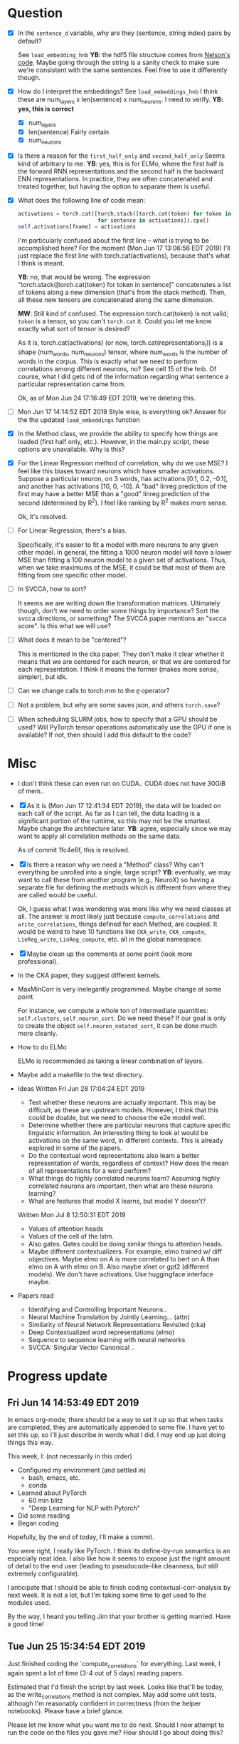 * Question
- [X] In the =sentence_d= variable, why are they (sentence, string
  index) pairs by default? 
  
  See =load_embedding_hnb= *YB*: the hdf5 file structure comes from
  [[https://github.com/nelson-liu/contextual-repr-analysis/blob/master/contexteval/contextualizers/precomputed_contextualizer.py][Nelson's code]]. Maybe going through the string is a sanity check to
  make sure we're consistent with the same sentences. Feel free to use
  it differently though.
- [X] How do I interpret the embeddings? See =load_embeddings_hnb= I
  think these are num_layers x len(sentence) x num_neurons. I need to
  verify. *YB: yes, this is correct*
  - [X] num_layers
  - [X] len(sentence)
    Fairly certain
  - [X] num_neurons
- [X] Is there a reason for the =first_half_only= and =second_half_only= 
  Seems kind of arbitrary to me. *YB*: yes, this is for
  ELMo, where the first half is the forward RNN representations and the second
  half is the backward ENN representations. In practice, they are often
  concatenated and treated together, but having the option to separate them is
  useful.
- [X] What does the following line of code mean:
  #+BEGIN_SRC python
    activations = torch.cat([torch.stack([torch.cat(token) for token in sentence])
                             for sentence in activations]).cpu() 
    self.activations[fname] = activations
  #+END_SRC
  I'm particularly confused about the first line -- what is trying to be
  accomplished here? For the moment (Mon Jun 17 13:06:56 EDT 2019) I'll just
  replace the first line with torch.cat(activations), because that's what I
  think is meant. 
  
  *YB*: no, that would be wrong. The
  expression "torch.stack([torch.cat(token) for token in sentence]" concatenates
  a list of tokens along a new dimension (that's from the stack method). Then,
  all these new tensors are concatenated along the same dimension. 

  *MW*: Still kind of confused. The expression torch.cat(token) is not valid;
  =token= is a tensor, so you can't =torch.cat= it. Could you let me know
  exactly what sort of tensor is desired?  

  As it is, torch.cat(activations) (or now, torch.cat(representations_l)) is a
  shape (num_words, num_neurons) tensor, where num_words is the number of words
  in the corpus. This is exactly what we need to perform correlations among
  different neurons, no? See cell 15 of the hnb. Of course, what I did gets rid
  of the information regarding what sentence a particular representation came
  from.

  Ok, as of Mon Jun 24 17:16:49 EDT 2019, we're deleting this. 
- [ ] Mon Jun 17 14:14:52 EDT 2019 Style wise, is everything ok? 
   Answer for the the updated =load_embeddings= function
- [X] In the Method class, we provide the ability to specify how things are
  loaded (first half only, etc.). However, in the main.py script, these options
  are unavailable. Why is this?
- [X] For the Linear Regression method of correlation, why do we use MSE? I feel
  like this biases toward neurons which have smaller activations. Suppose a
  particular neuron, on 3 words, has activations [0.1, 0.2, -0.1], and another
  has activations [10, 0, -10]. A "bad" linreg prediction of the first may have
  a better MSE than a "good" linreg prediction of the second (determined by
  R^2). I feel like ranking by R^2 makes more sense. 

  Ok, it's resolved. 
- [ ] For Linear Regression, there's a bias. 

  Specifically, it's easier to fit a model with more neurons to any given other
  model. In general, the fitting a 1000 neuron model will have a lower MSE than
  fitting a 100 neuron model to a given set of activations. Thus, when we take
  maximums of the MSE, it could be that most of them are fitting from one
  specific other model. 
- [ ] In SVCCA, how to sort?

  It seems we are writing down the transformation matrices. Ultimately though,
  don't we need to order some things by importance? Sort the svcca directions,
  or something? The SVCCA paper mentions an "svcca score". Is this what we will use?
- [ ] What does it mean to be "centered"? 

  This is mentioned in the cka paper. They don't make it clear whether it means
  that we are centered for each neuron, or that we are centered for each
  representation. I think it means the former (makes more sense, simpler), but
  idk.
- [ ] Can we change calls to torch.mm to the =@= operator?
- [ ] Not a problem, but why are some saves json, and others =torch.save=?
- [ ] When scheduling SLURM jobs, how to specify that a GPU should be used?
  Will PyTorch tensor operations automatically use the GPU if one is available?
  If not, then should I add this default to the code?
* Misc
- I don't think these can even run on CUDA.. CUDA does not have 30GiB of
  mem..
- [X] As it is (Mon Jun 17 12:41:34 EDT 2019), the data will be loaded
  on each call of the script. As far as I can tell, the data loading is
  a significant portion of the runtime, so this may not be the
  smartest. Maybe change the architecture later. *YB*: agree, especially
  since we may want to apply all correlation methods on the same data.

  As of commit 1fc4e6f, this is resolved. 
- [X] Is there a reason why we need a "Method" class? Why can't
  everything be unrolled into a single, large script? *YB*: eventually,
  we may want to call these from another program (e.g., NeuroX) so
  having a separate file for defining the methods which is different
  from where they are called would be useful.

  Ok, I guess what I was wondering was more like why we need classes at all. The
  answer is most likely just because =compute_correlations= and
  =write_correlations=, things defined for each Method, are coupled. It would be
  weird to have 10 functions like =CKA_write=, =CKA_compute=, =LinReg_write=,
  =LinReg_compute=, etc. all in the global namespace. 
- [X] Maybe clean up the comments at some point (look more
  professional).
- In the CKA paper, they suggest different kernels. 
- MaxMinCorr is very inelegantly programmed. Maybe change at some point. 

  For instance, we compute a whole ton of intermediate quantities:
  =self.clusters=, =self.neuron_sort=. Do we need these? If our goal is only to
  create the object =self.neuron_notated_sort=, it can be done much more
  cleanly. 
- How to do ELMo
  
  ELMo is recommended as taking a linear combination of layers. 
- Maybe add a makefile to the test directory. 
- Ideas 
  Written Fri Jun 28 17:04:24 EDT 2019
  - Test whether these neurons are actually important.  This may be
    difficult, as these are upstream models. However, I think that
    this could be doable, but we need to choose the e2e model well. 
  - Determine whether there are particular neurons that capture
    specific linguistic information. An interesting thing to look
    at would be activations on the same word, in different
    contexts. This is already explored in some of the papers.
  - Do the contextual word representations also learn a better
    representation of words, regardless of context? How does the
    mean of all representations for a word perform?
  - What things do highly correlated neurons learn? Assuming highly
    correlated neurons are important, then what are these neurons
    learning?
  - What are features that model X learns, but model Y doesn't?
  Written Mon Jul  8 12:50:31 EDT 2019
  - Values of attention heads
  - Values of the cell of the lstm.
  - Also gates. Gates could be doing similar things to attention heads.
  - Maybe different contextualizers. For example, elmo trained w/ diff
    objectives. Maybe elmo on A is more correlated to bert on A than
    elmo on A with elmo on B. Also maybe xlnet or gpt2 (different
    models). We don't have activations. Use huggingface interface maybe.
- Papers read
  - Identifying and Controlling Important Neurons.. 
  - Neural Machine Translation by Jointly Learning... (attn)
  - Similarity of Neural Network Representations Revisited (cka)
  - Deep Contextualized word representations (elmo)
  - Sequence to sequence learning with neural networks 
  - SVCCA: Singular Vector Canonical .. 
* Progress update
** Fri Jun 14 14:53:49 EDT 2019
In emacs org-mode, there should be a way to set it up so that when tasks are
completed, they are automatically appended to some file. I have yet to set this
up, so I'll just describe in words what I did. I may end up just doing things
this way. 

This week, I: (not necessarily in this order)
- Configured my environment (and settled in)
  - bash, emacs, etc.
  - conda
- Learned about PyTorch
  - 60 min blitz
  - "Deep Learning for NLP with Pytorch"
- Did some reading
- Began coding 

Hopefully, by the end of today, I'll make a commit. 

You were right, I really like PyTorch. I think its define-by-run semantics
is an especially neat idea. I also like how it seems to expose just the right
amount of detail to the end user (leading to pseudocode-like cleanness, but
still extremely configurable). 

I anticipate that I should be able to finish coding contextual-corr-analysis by
next week. It is not a lot, but I'm taking some time to get used to the modules
used. 

By the way, I heard you telling Jim that your brother is getting married. Have a
good time!
** Tue Jun 25 15:34:54 EDT 2019
Just finished coding the `compute_correlations` for everything. Last week, I
again spent a lot of time (3-4 out of 5 days) reading papers. 

Estimated that I'd finish the script by last week. Looks like that'll be today,
as the write_correlations method is not complex. May add some unit tests,
although I'm reasonably confident in correctness (from the helper
notebooks). Please have a brief glance. 

Please let me know what you want me to do next. Should I now attempt to run the
code on the files you gave me? How should I go about doing this?
* Goal
Not sure. 

Written Fri Jun 28 17:05:08 EDT 2019

What is the fundamental thing we're doing? We're trying to
understand how these contextualizers work. We are doing this
using correlations. "Understand", here, is the loaded word. What
could this mean? In fact, this ties back into the question: what
does it mean to comprehend an object?
- Decomposition. This is the view of "understanding" proposed by
  category theorists.

  The ideal feature mapping is one in which each axis represents
  a single property, and the codomain of that property is a
  totally ordered set. This would be like neuron 1 captures
  sentiment, neuron 2 captures tense, etc. One can impose order
  on both of these. There should be no correlation between
  these. Some properties are inherently categorical, with no
  order. These, I suppose, must get their own axis. 

  A slightly worse property would be to have basically this, but
  things not be axis aligned.
- Make predictions about it. 

  Don't like this. This is a conventional definition of
  "understanding". However, someone may know both languages, and
  can translate between them. Ideally, their output should be
  similar to the model's. Does this mean they understand the
  model?

  Perhaps make predictions about when it won't work. 
- Make small changes to alter the behavior. 



